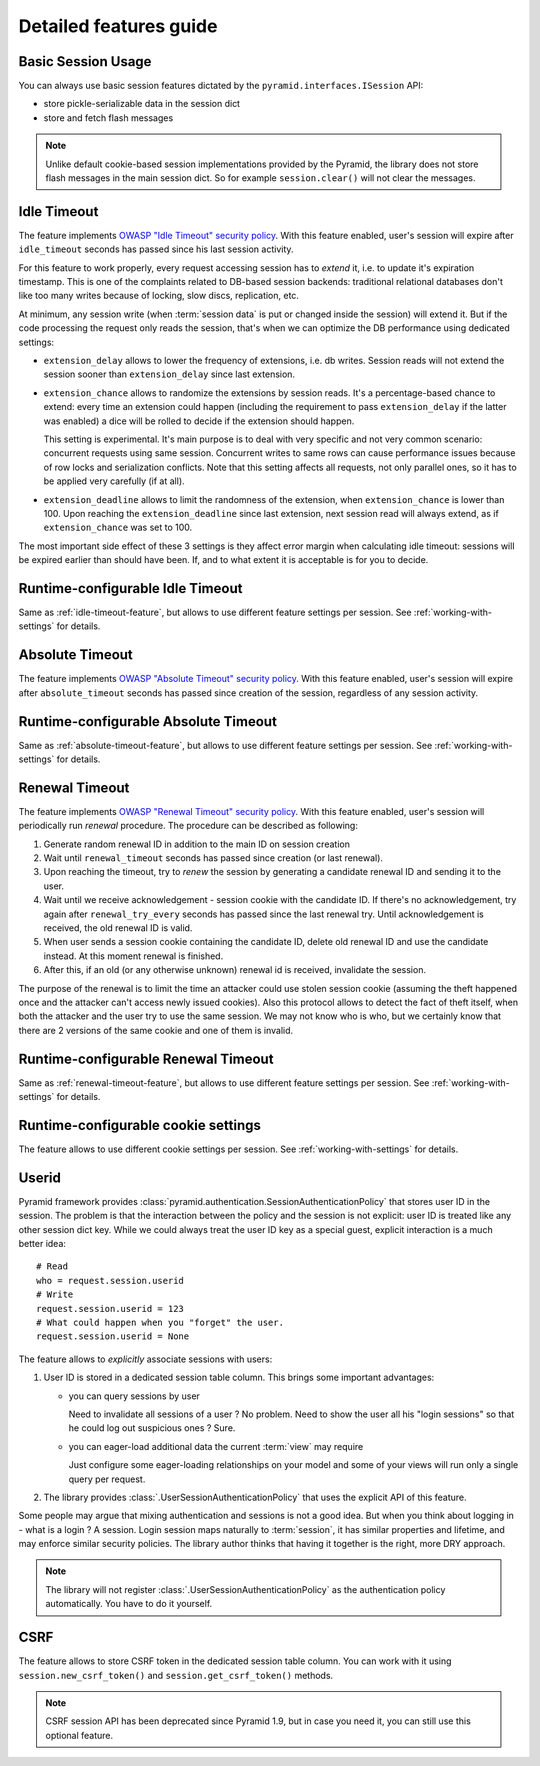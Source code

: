 Detailed features guide
=======================

.. _isession-feature:

Basic Session Usage
-------------------

You can always use basic session features dictated by the
``pyramid.interfaces.ISession`` API:

* store pickle-serializable data in the session dict
* store and fetch flash messages


.. note:: 
  Unlike default cookie-based session implementations provided by the 
  Pyramid, the library does not store flash messages in the main session
  dict.
  So for example ``session.clear()`` will not clear the messages.


.. _idle-timeout-feature:

Idle Timeout
------------
The feature implements `OWASP "Idle Timeout" security policy 
<https://www.owasp.org/index.php/Session_Management_Cheat_Sheet\
#Idle_Timeout>`_.
With this feature enabled, user's session will expire after ``idle_timeout``
seconds has passed since his last session activity.

For this feature to work properly, every request accessing session has to
*extend* it, i.e. to update it's expiration timestamp. This is one of the
complaints related to DB-based session backends: traditional relational
databases don't like too many writes because of locking, slow discs,
replication, etc. 

At minimum, any session write (when :term:`session data` is put or changed 
inside the session) will extend it. But if the code processing the request
only reads the session, that's when we can optimize the DB performance using 
dedicated settings:

* ``extension_delay`` allows to lower the frequency of extensions, i.e. db
  writes. Session reads will not extend the session sooner than
  ``extension_delay`` since last extension.
  
* ``extension_chance`` allows to randomize the extensions by session reads.
  It's a percentage-based chance to extend: every time an extension could 
  happen (including the requirement to pass ``extension_delay`` if the 
  latter was enabled) a dice will be rolled to decide if the extension
  should happen.
  
  This setting is experimental. It's main purpose is to deal with very
  specific and not very common scenario: concurrent requests using same
  session. Concurrent writes to same rows can cause performance
  issues because of row locks and serialization conflicts.
  Note that this setting affects all requests, not only parallel ones,
  so it has to be applied very carefully (if at all).
  
* ``extension_deadline`` allows to limit the randomness of the extension,
  when ``extension_chance`` is lower than 100. Upon reaching the
  ``extension_deadline`` since last extension, next session read will
  always extend, as if ``extension_chance`` was set to 100.

The most important side effect of these 3 settings is they affect 
error margin when calculating idle timeout: sessions will be 
expired earlier than should have been. If, and to what extent it is 
acceptable is for you to decide.


.. _config-idle-timeout-feature:

Runtime-configurable Idle Timeout
---------------------------------
Same as :ref:`idle-timeout-feature`, but allows to use different feature
settings per session. See :ref:`working-with-settings` for details.


.. _absolute-timeout-feature:

Absolute Timeout
----------------
The feature implements `OWASP "Absolute Timeout" security policy 
<https://www.owasp.org/index.php/Session_Management_Cheat_Sheet\
#Absolute_Timeout>`_.
With this feature enabled, user's session will expire after
``absolute_timeout`` seconds has passed since creation of the session,
regardless of any session activity.


.. _config-absolute-timeout-feature:

Runtime-configurable Absolute Timeout
-------------------------------------
Same as :ref:`absolute-timeout-feature`, but allows to use different feature
settings per session. See :ref:`working-with-settings` for details.


.. _renewal-timeout-feature:

Renewal Timeout
---------------
The feature implements `OWASP "Renewal Timeout" security policy 
<https://www.owasp.org/index.php/Session_Management_Cheat_Sheet\
#Renewal_Timeout>`_.
With this feature enabled, user's session will periodically run *renewal*
procedure. The procedure can be described as following:

#. Generate random renewal ID in addition to the main ID on session creation
#. Wait until ``renewal_timeout`` seconds has passed since creation 
   (or last renewal).
#. Upon reaching the timeout, try to *renew* the session by generating a 
   candidate renewal ID and sending it to the user.
#. Wait until we receive acknowledgement - session cookie with the candidate
   ID. If there's no acknowledgement, try again after ``renewal_try_every``
   seconds has passed since the last renewal try. Until acknowledgement is 
   received, the old renewal ID is valid.  
#. When user sends a session cookie containing the candidate ID, delete old
   renewal ID and use the candidate instead. At this moment renewal is
   finished.
#. After this, if an old (or any otherwise unknown) renewal id is received,
   invalidate the session.
   
The purpose of the renewal is to limit the time an attacker could use 
stolen session cookie (assuming the theft happened once and the attacker 
can't access newly issued cookies).
Also this protocol allows to detect the fact of theft itself, 
when both the attacker and the user try to use the same session. We may not
know who is who, but we certainly know that there are 2 versions of the
same cookie and one of them is invalid.


.. _config-renewal-timeout-feature:

Runtime-configurable Renewal Timeout
------------------------------------
Same as :ref:`renewal-timeout-feature`, but allows to use different feature
settings per session. See :ref:`working-with-settings` for details.


.. _config-cookie-feature:

Runtime-configurable cookie settings
------------------------------------
The feature allows to use different cookie settings per session. 
See :ref:`working-with-settings` for details.


.. _userid-feature:

Userid
------
Pyramid framework provides
:class:`pyramid.authentication.SessionAuthenticationPolicy` that stores
user ID in the session. The problem is that the interaction
between the policy and the session is not explicit: user ID is treated like
any other session dict key. While we could always treat the user ID key as 
a special guest, explicit interaction is a much better idea: ::

  # Read
  who = request.session.userid
  # Write
  request.session.userid = 123
  # What could happen when you "forget" the user.
  request.session.userid = None
 
The feature allows to *explicitly* associate sessions with users:

1. User ID is stored in a dedicated session table column. This brings some
   important advantages:

   * you can query sessions by user
   
     Need to invalidate all sessions of a user ? No problem. Need to show the
     user all his "login sessions" so that he could log out suspicious
     ones ? Sure.
   * you can eager-load additional data the current :term:`view` may require
   
     Just configure some eager-loading relationships on your model and some
     of your views will run only a single query per request.

2. The library provides :class:`.UserSessionAuthenticationPolicy` that uses 
   the explicit API of this feature.

Some people may argue that mixing authentication and sessions is not a good
idea. But when you think about logging in - what is a login ? A session.
Login session maps naturally to :term:`session`, it has similar 
properties and lifetime, and may enforce similar security policies.
The library author thinks that having it together is the right,
more DRY approach.

.. note::
  The library will not register :class:`.UserSessionAuthenticationPolicy`
  as the authentication policy automatically. You have to do it yourself.


.. _csrf-feature:

CSRF
----
The feature allows to store CSRF token in the dedicated session table column.
You can work with it using ``session.new_csrf_token()`` and 
``session.get_csrf_token()`` methods.

.. note:: CSRF session API has been deprecated since Pyramid 1.9, but in case
  you need it, you can still use this optional feature.



